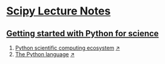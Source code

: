 * [[https://www.scipy-lectures.org/][Scipy Lecture Notes]]

** [[https://www.scipy-lectures.org/intro/index.html][Getting started with Python for science]]
1. [[https://github.com/keer2345/DataAnalysisWithPython/blob/master/ScipyLectureNotes/chapter01/01_Python_scientific_computing_ecosystem.ipynb][Python scientific computing ecosystem]] [[http://nbviewer.jupyter.org/github/keer2345/DataAnalysisWithPython/blob/master/ScipyLectureNotes/chapter01/01_Python_scientific_computing_ecosystem.ipynb][↗]]
2. [[https://github.com/keer2345/DataAnalysisWithPython/blob/master/ScipyLectureNotes/chapter01/02_The_Python_language.ipynb][The Python language]] [[http://nbviewer.jupyter.org/github/keer2345/DataAnalysisWithPython/blob/master/ScipyLectureNotes/chapter01/02_The_Python_language.ipynb][↗]]
